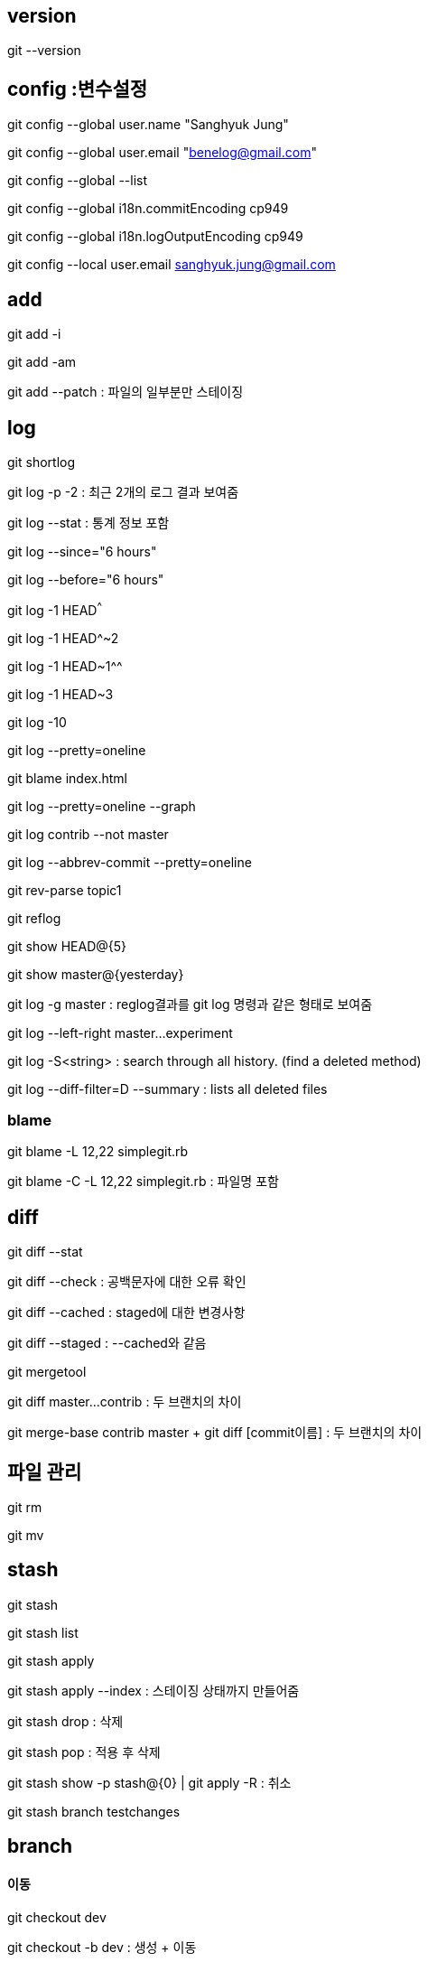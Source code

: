== version

git --version

== config :변수설정

git config --global user.name "Sanghyuk Jung"

git config --global user.email "benelog@gmail.com"

git config --global --list

git config --global i18n.commitEncoding cp949

git config --global i18n.logOutputEncoding cp949

git config --local user.email sanghyuk.jung@gmail.com

== add

git add -i

git add -am

git add --patch : 파일의 일부분만 스테이징  

== log

git shortlog  

git log -p -2 : 최근 2개의 로그 결과 보여줌

git log --stat : 통계 정보 포함   

git log --since="6 hours"

git log --before="6 hours"

git log -1 HEAD^^^

git log -1 HEAD^~2

git log -1 HEAD~1^^

git log -1 HEAD~3

git log -10

git log --pretty=oneline

git blame index.html

git log --pretty=oneline --graph   

git log contrib --not master

git log --abbrev-commit --pretty=oneline

git rev-parse topic1

git reflog  

git show HEAD@{5}

git show master@{yesterday}

git log -g master : reglog결과를 git log 명령과 같은 형태로 보여줌

git log --left-right master...experiment  

git log -S<string> : search through all history. (find a deleted method)

git log --diff-filter=D --summary : lists all deleted files

=== blame

git blame -L 12,22 simplegit.rb

git blame -C -L 12,22 simplegit.rb : 파일명 포함

== diff

git diff --stat

git diff --check : 공백문자에 대한 오류 확인

git diff --cached : staged에 대한 변경사항   

git diﬀ --staged : --cached와 같음 

git mergetool

git diff master...contrib : 두 브랜치의 차이  

git merge-base contrib master + git diff [commit이름] : 두 브랜치의 차이   

== 파일 관리

git rm

git mv

== stash

git stash

git stash list

git stash apply

git stash apply --index : 스테이징 상태까지 만들어줌 

git stash drop : 삭제

git stash pop : 적용 후 삭제

git stash show -p stash@{0} | git apply -R : 취소

git stash branch testchanges

== branch   

==== 이동

git checkout dev

git checkout -b dev : 생성 + 이동  

==== 보기

git branch : 지역 브랜치보기

git branch -r : 원격 브랜치 보기

git branch -a : 모든 브랜치 보기

git branch -v :  마지막 커밋메시지 같이 보여주기

git branch --no-merged  : 아직 머지 안 된 브랜치 보기  

git branch --merged : lists branches already merged

==== 생성

git branch dev master (뒤쪽이 from)

git checkout -b alternative master : 생성하고 checkout

git branch newBranch : 현재 브랜치에서 새로운 브랜치 생성

git branch -f  <기존브랜치> [<브랜치를 생성할 위치>] : 기존 브랜치를 새로운 브랜치로 덮어쓰기

git rebase --onto master contact search

==== 삭제

git branch -d mybranch

git branch -D mybranch : 강제삭제  

git push origin :heads/ISSUE-16 : remote branch 삭제 

=== 이름 변경

git branch -m master mymaster

git branch -M master mymaster (이미 존재해도 덮어쓰면서 강제로 이름 변경)

== tag

git tag mytag

git tag -l 'v1.4.2.*'  

git tag -d mytag

git tag -a v1.4 -m 'my version 1.4'

git tag -a v1.2 9fceb02

git push origin --tags  

git push origin :refs/tags/TAGNAME

== rebase

checkout master

git rebase [branch명]

== merge

git merge <브랜치> : 다른 브랜치를 현재 브랜치로 합치기

git merge --squash mybranch

git cherry-pick 321d76f

git merge --no-comit <브랜치> : commit하지 않고 합치기

git merge origin/master

== commit

git commit --amend  

git commit -C HEAD -a --amend

git commit -m "메시지" --amend

git commit -C HEAD --amend : 마지막 commit 수정하고 commit 메시지 재활용

Contribution

git rebase upstream/master

== reset

git rest --hard HEAD^

git reset  --hard origin/master : orgin/master와 동일하게


== revert

git revert

git revert -n (commit 하지 않고 돌려놓기)

== submodule

git submodule

==== 색상표시

git config --global color.diff auto  
git config --global color.status auto  
git config --global color.branch auto

== remote (원격저장소)

git remote add <원격 저장소> <저장소 url> : 새로운 원격 저장소 추가하기

git remote -v

git remote show origin

git remote rename

git checkout -b serverfix origin/serverfix

== push

git push origin publish_with_bloc

git push origin serverfix:awesomebranch

git push origin :serverfix : remote 브랜치 삭제

git format-patch -M origin/master

== alias

git config --global alias.co checkout  
git config --global alias.br branch  
git config --global alias.ci commit  
git config --global alias.st status

git config --global alias.last 'log -1 HEAD'  

git clone http://url/[http://url] : 복재 생성

git clone --depth 200 : 마지막 200개의 커밋만 포함하여 저장소 복제하기
git branch <새로운 브랜치> <원격 브랜치> : 원격 브랜치에서 지역 브랜치 생성하기
git fetch : origin 저장소에서 합치지 않고 지역 브랜치로 변경  가져오기

git fetch <원격 저장소>  :  원격 저장소에서 합치지 않고 지역 브랜치로 변경사항 가지고 오기

git pull : origin 저장소에서 변경사항을 가져와 현재 브랜치에 합치기

git push <원격저장소> <지역 브랜치>:<원격브랜치> : 지역 브랜치를 원격 브랜치에 푸싱하기

git push <원격저장소> <지역 브랜치> : 지역 브랜치를 동일한 이름의 원격 브랜치에 푸싱하기

git push <원격 저장소> <지역브랜치> : 새로운 로컬 브랜치를 원격 저장소에 푸싱하기

git push : 지역 변경 사항을 origin 저장소에 푸싱하기

git push <원격저장소>:<원격브랜치> : 원격 브랜치 삭제하

git remote prune <원격저장소> : 원격 저장소에서 쓸모가 없어진 원격 브랜치 제거하기

git remote rm <원격저장소> : 원격 저장소를 제거하고 관련된 브랜치도 제거하기

git pull <원격저장소> <지역브랜치>: git pull origin master

== clean

glt clean -fd : 추적하지 않는 파일과 디렉토리 삭제

== Contribution
* `git remote add --track master upstream [remote github repository address]`
* `git pull --ff upstream master`

== 내부보기

* `git hash-object [file name]` : checksum 확인
** `.git/objects/` 아래에 checksum 값으로 파일 생성됨
* `.git/index` 파일 : Git의 스테이지
* `git ls-files --stage` : 스테이지 파일의 내용 확인
* `git show [checksum]` : 파일 내용을 보여줌
* `git cat-file -t [checksum]` : checksum으로 객체의 종류 알아보기
* `git cat-file blob [checksum]` : checksum으로 파일 내용보기
* commit과 tree도 `.git/objects` 아래의 객체임
* `git ls-tree HEAD` : 헤드 커밋의 내용 확인
* `git write-tree` : 트리 생성
* `echo "tree commit" | git commit-tree 0edb88 -p HEAD` : 트리를 커밋
* `cat .git/refs/heads/master` : HEAD 확인
* `git update-ref refs/heads/master [commit checksum]`
* `.git/refs/heads` : 각 branch별 디렉토리가 생김
** 브랜치는 commit의 참조일 뿐이다.
** `git branch -d`는 `.git/refs/heads` 아래에 있는 파일을 삭제
** 체크아웃은 '해당 브랜치를 HERAD로 이동사키고 스테이지와 워킹트리를 HEAD가 가르키는 커밋과 동일한 내용으로 변경'
** hard reset은 커밋, 스테이지, 워킹트리의 내용이 모두 같아짐





